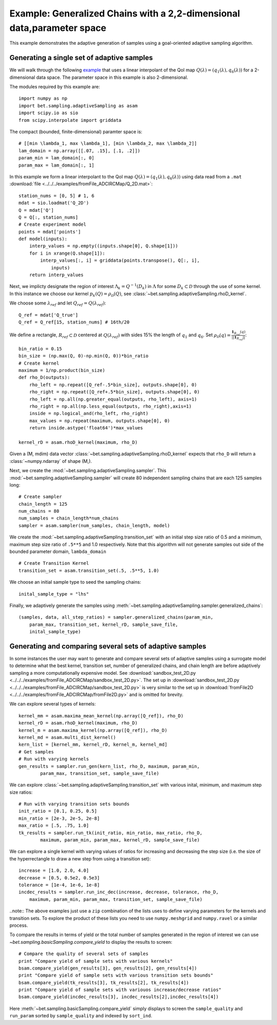 .. _fromFile2D:

=======================================================================
Example: Generalized Chains with a 2,2-dimensional data,parameter space
=======================================================================

This example demonstrates the adaptive generation of samples using  a
goal-oriented adaptive sampling algorithm.

Generating a single set of adaptive samples
-------------------------------------------

We will walk through the following `example
<https://github.com/UT-CHG/BET/blob/master/examples/fromFile_ADCIRCMap/fromFile2D.py>`_ that uses a linear interpolant of
the QoI map :math:`Q(\lambda) = (q_1(\lambda), q_6(\lambda))` for a
2-dimensional data space. The parameter space in this example is also
2-dimensional. 

The modules required by this example are::

    import numpy as np
    import bet.sampling.adaptiveSampling as asam
    import scipy.io as sio
    from scipy.interpolate import griddata

The compact (bounded, finite-dimensional) paramter space is::

    # [[min \lambda_1, max \lambda_1], [min \lambda_2, max \lambda_2]]
    lam_domain = np.array([[.07, .15], [.1, .2]])
    param_min = lam_domain[:, 0]
    param_max = lam_domain[:, 1]

In this example we form a linear interpolant to the QoI map :math:`Q(\lambda) =
(q_1(\lambda), q_6(\lambda))` using data read from a ``.mat`` :download:`file
<../../../examples/fromFile_ADCIRCMap/Q_2D.mat>`::

    station_nums = [0, 5] # 1, 6
    mdat = sio.loadmat('Q_2D')
    Q = mdat['Q']
    Q = Q[:, station_nums]
    # Create experiment model
    points = mdat['points']
    def model(inputs):
        interp_values = np.empty((inputs.shape[0], Q.shape[1])) 
        for i in xrange(Q.shape[1]):
            interp_values[:, i] = griddata(points.transpose(), Q[:, i],
                inputs)
        return interp_values 

Next, we implicty designate the region of interest :math:`\Lambda_k =
Q^{-1}(D_k)` in :math:`\Lambda` for some :math:`D_k \subset \mathcal{D}`
through the use of some kernel. In this instance we choose our kernel
:math:`p_k(Q) = \rho_\mathcal{D}(Q)`, see
:class:`~bet.sampling.adaptiveSampling.rhoD_kernel`.

We choose some :math:`\lambda_{ref}` and let :math:`Q_{ref} = Q(\lambda_{ref})`::

    Q_ref = mdat['Q_true']
    Q_ref = Q_ref[15, station_nums] # 16th/20

We define a rectangle, :math:`R_{ref} \subset \mathcal{D}` centered at
:math:`Q(\lambda_{ref})` with sides 15% the length of :math:`q_1` and
:math:`q_6`. Set :math:`\rho_\mathcal{D}(q) = \frac{\mathbf{1}_{R_{ref}}(q)}{||\mathbf{1}_{R_{ref}}||}`::

    bin_ratio = 0.15
    bin_size = (np.max(Q, 0)-np.min(Q, 0))*bin_ratio
    # Create kernel
    maximum = 1/np.product(bin_size)
    def rho_D(outputs):
        rho_left = np.repeat([Q_ref-.5*bin_size], outputs.shape[0], 0)
        rho_right = np.repeat([Q_ref+.5*bin_size], outputs.shape[0], 0)
        rho_left = np.all(np.greater_equal(outputs, rho_left), axis=1)
        rho_right = np.all(np.less_equal(outputs, rho_right),axis=1)
        inside = np.logical_and(rho_left, rho_right)
        max_values = np.repeat(maximum, outputs.shape[0], 0)
        return inside.astype('float64')*max_values

    kernel_rD = asam.rhoD_kernel(maximum, rho_D)

Given a (M, mdim) data vector
:class:`~bet.sampling.adaptiveSampling.rhoD_kernel` expects that ``rho_D``
will return a :class:`~numpy.ndarray` of shape (M,). 

Next, we create the :mod:`~bet.sampling.adaptiveSampling.sampler`. This
:mod:`~bet.sampling.adaptiveSampling.sampler` will create 80 independent
sampling chains that are each 125 samples long::

    # Create sampler
    chain_length = 125
    num_chains = 80
    num_samples = chain_length*num_chains
    sampler = asam.sampler(num_samples, chain_length, model)

We create the :mod:`~bet.sampling.adaptiveSampling.transition_set` with an
initial step size ratio of 0.5 and a minimum, maximum step size ratio of
``.5**5`` and 1.0 respectively. Note that this algorithm will not generate
samples out side of the bounded parameter domain, ``lambda_domain`` ::

    # Create Transition Kernel
    transition_set = asam.transition_set(.5, .5**5, 1.0)

We choose an initial sample type to seed the sampling chains::

    inital_sample_type = "lhs"

Finally, we adaptively generate the samples using
:meth:`~bet.sampling.adaptiveSampling.sampler.generalized_chains`::

    (samples, data, all_step_ratios) = sampler.generalized_chains(param_min,
        param_max, transition_set, kernel_rD, sample_save_file,
        inital_sample_type)

Generating and comparing several sets of adaptive samples
---------------------------------------------------------
In some instances the user may want to generate and compare several sets of
adaptive samples using a surrogate model to determine what the best kernel,
transition set, number of generalized chains, and chain length are before
adaptively sampling a more computationally expensive model. See
:download:`sandbox_test_2D.py <../../../examples/fromFile_ADCIRCMap/sandbox_test_2D.py>`. The set up in
:download:`sandbox_test_2D.py <../../../examples/fromFile_ADCIRCMap/sandbox_test_2D.py>` is very similar to the
set up in :download:`fromFile2D <../../../examples/fromFile_ADCIRCMap/fromFile2D.py>` and is
omitted for brevity.

We can explore several types of kernels::

    kernel_mm = asam.maxima_mean_kernel(np.array([Q_ref]), rho_D)
    kernel_rD = asam.rhoD_kernel(maximum, rho_D)
    kernel_m = asam.maxima_kernel(np.array([Q_ref]), rho_D)
    kernel_md = asam.multi_dist_kernel()
    kern_list = [kernel_mm, kernel_rD, kernel_m, kernel_md]
    # Get samples
    # Run with varying kernels
    gen_results = sampler.run_gen(kern_list, rho_D, maximum, param_min,
            param_max, transition_set, sample_save_file)

We can explore :class:`~bet.sampling.adaptiveSampling.transition_set` with
various inital, minimum, and maximum step size ratios::

    # Run with varying transition sets bounds
    init_ratio = [0.1, 0.25, 0.5]
    min_ratio = [2e-3, 2e-5, 2e-8]
    max_ratio = [.5, .75, 1.0]
    tk_results = sampler.run_tk(init_ratio, min_ratio, max_ratio, rho_D,
            maximum, param_min, param_max, kernel_rD, sample_save_file)

We can explore a single kernel with varying values of ratios for increasing
and decreasing the step size (i.e. the size of the hyperrectangle to draw a new
step from using a transition set)::

    increase = [1.0, 2.0, 4.0]
    decrease = [0.5, 0.5e2, 0.5e3]
    tolerance = [1e-4, 1e-6, 1e-8]
    incdec_results = sampler.run_inc_dec(increase, decrease, tolerance, rho_D,
        maximum, param_min, param_max, transition_set, sample_save_file)

..note:: The above examples just use a ``zip`` combination of the lists uses to
define varying parameters for the kernels and transition sets. To explore
the product of these lists you need to use ``numpy.meshgrid`` and
``numpy.ravel`` or a similar process.

To compare the results in terms of yield or the total number of samples
generated in the region of interest we can use
`~bet.sampling.basicSampling.compare_yield` to display the results to screen::

    # Compare the quality of several sets of samples
    print "Compare yield of sample sets with various kernels"
    bsam.compare_yield(gen_results[3], gen_results[2], gen_results[4])
    print "Compare yield of sample sets with various transition sets bounds"
    bsam.compare_yield(tk_results[3], tk_results[2], tk_results[4])
    print "Compare yield of sample sets with variouos increase/decrease ratios"
    bsam.compare_yield(incdec_results[3], incdec_results[2],incdec_results[4])

Here :meth:`~bet.sampling.basicSampling.compare_yield` simply displays to screen the
``sample_quality`` and ``run_param`` sorted by ``sample_quality`` and indexed
by ``sort_ind``. 

